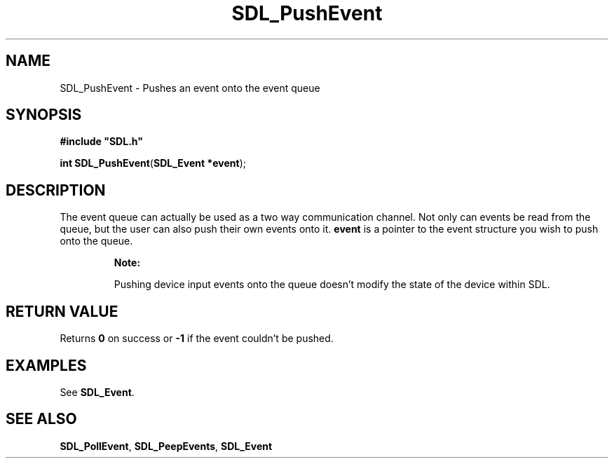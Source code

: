 .TH "SDL_PushEvent" "3" "Tue 11 Sep 2001, 22:59" "SDL" "SDL API Reference" 
.SH "NAME"
SDL_PushEvent \- Pushes an event onto the event queue
.SH "SYNOPSIS"
.PP
\fB#include "SDL\&.h"
.sp
\fBint \fBSDL_PushEvent\fP\fR(\fBSDL_Event *event\fR);
.SH "DESCRIPTION"
.PP
The event queue can actually be used as a two way communication channel\&. Not only can events be read from the queue, but the user can also push their own events onto it\&. \fBevent\fR is a pointer to the event structure you wish to push onto the queue\&.
.PP
.RS
\fBNote:  
.PP
Pushing device input events onto the queue doesn\&'t modify the state of the device within SDL\&.
.RE
.SH "RETURN VALUE"
.PP
Returns \fB0\fR on success or \fB-1\fR if the event couldn\&'t be pushed\&.
.SH "EXAMPLES"
.PP
See \fI\fBSDL_Event\fR\fR\&.
.SH "SEE ALSO"
.PP
\fI\fBSDL_PollEvent\fP\fR, \fI\fBSDL_PeepEvents\fP\fR, \fI\fBSDL_Event\fR\fR
.\" created by instant / docbook-to-man, Tue 11 Sep 2001, 22:59
